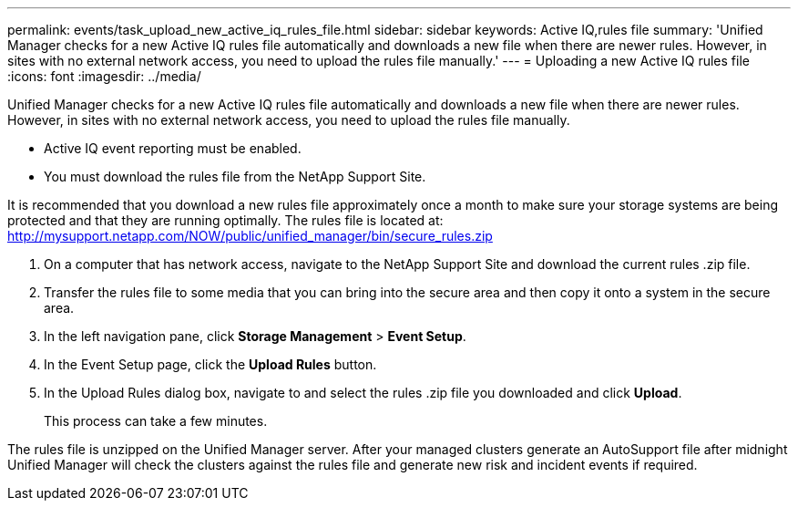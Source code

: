 ---
permalink: events/task_upload_new_active_iq_rules_file.html
sidebar: sidebar
keywords: Active IQ,rules file
summary: 'Unified Manager checks for a new Active IQ rules file automatically and downloads a new file when there are newer rules. However, in sites with no external network access, you need to upload the rules file manually.'
---
= Uploading a new Active IQ rules file
:icons: font
:imagesdir: ../media/

[.lead]
Unified Manager checks for a new Active IQ rules file automatically and downloads a new file when there are newer rules. However, in sites with no external network access, you need to upload the rules file manually.

* Active IQ event reporting must be enabled.
* You must download the rules file from the NetApp Support Site.

It is recommended that you download a new rules file approximately once a month to make sure your storage systems are being protected and that they are running optimally. The rules file is located at: http://mysupport.netapp.com/NOW/public/unified_manager/bin/secure_rules.zip

. On a computer that has network access, navigate to the NetApp Support Site and download the current rules .zip file.
. Transfer the rules file to some media that you can bring into the secure area and then copy it onto a system in the secure area.
. In the left navigation pane, click *Storage Management* > *Event Setup*.
. In the Event Setup page, click the *Upload Rules* button.
. In the Upload Rules dialog box, navigate to and select the rules .zip file you downloaded and click *Upload*.
+
This process can take a few minutes.

The rules file is unzipped on the Unified Manager server. After your managed clusters generate an AutoSupport file after midnight Unified Manager will check the clusters against the rules file and generate new risk and incident events if required.
